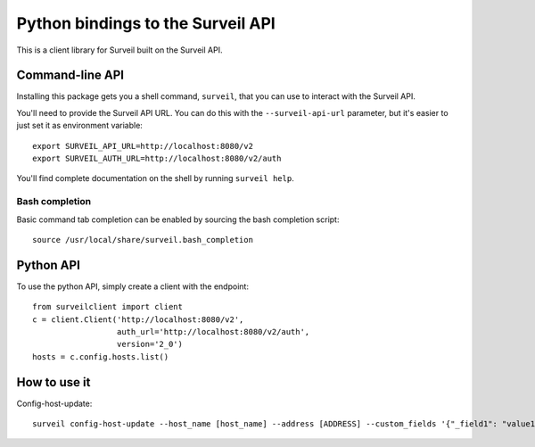 Python bindings to the Surveil API
==================================

This is a client library for Surveil built on the Surveil API.

Command-line API
----------------

Installing this package gets you a shell command, ``surveil``, that you
can use to interact with the Surveil API.

You'll need to provide the Surveil API URL. You can do this with the
``--surveil-api-url`` parameter, but it's easier to just set it as environment
variable::

    export SURVEIL_API_URL=http://localhost:8080/v2
    export SURVEIL_AUTH_URL=http://localhost:8080/v2/auth

You'll find complete documentation on the shell by running ``surveil help``.

Bash completion
~~~~~~~~~~~~~~~

Basic command tab completion can be enabled by sourcing the bash completion script::

    source /usr/local/share/surveil.bash_completion

Python API
----------

To use the python API, simply create a client with the endpoint::

      from surveilclient import client
      c = client.Client('http://localhost:8080/v2',
                        auth_url='http://localhost:8080/v2/auth',
                        version='2_0')
      hosts = c.config.hosts.list()


How to use it
-------------

Config-host-update::

    surveil config-host-update --host_name [host_name] --address [ADDRESS] --custom_fields '{"_field1": "value1", "_field2": "value2"}'


